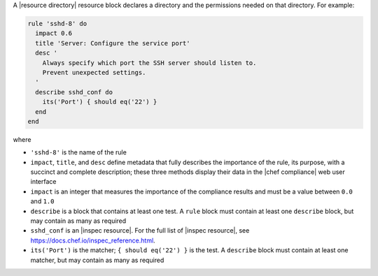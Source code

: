 .. The contents of this file are included in multiple topics.
.. This file should not be changed in a way that hinders its ability to appear in multiple documentation sets.


A |resource directory| resource block declares a directory and the permissions needed on that directory. For example:

.. code-block:: ruby

   rule 'sshd-8' do
     impact 0.6
     title 'Server: Configure the service port'
     desc '
       Always specify which port the SSH server should listen to.
       Prevent unexpected settings.
     '
     describe sshd_conf do
       its('Port') { should eq('22') }
     end
   end

where

* ``'sshd-8'`` is the name of the rule
* ``impact``, ``title``, and ``desc`` define metadata that fully describes the importance of the rule, its purpose, with a succinct and complete description; these three methods display their data in the |chef compliance| web user interface
* ``impact`` is an integer that measures the importance of the compliance results and must be a value between ``0.0`` and ``1.0``
* ``describe`` is a block that contains at least one test. A ``rule`` block must contain at least one ``describe`` block, but may contain as many as required
* ``sshd_conf`` is an |inspec resource|. For the full list of |inspec resource|, see https://docs.chef.io/inspec_reference.html.
* ``its('Port')`` is the matcher; ``{ should eq('22') }`` is the test. A ``describe`` block must contain at least one matcher, but may contain as many as required
